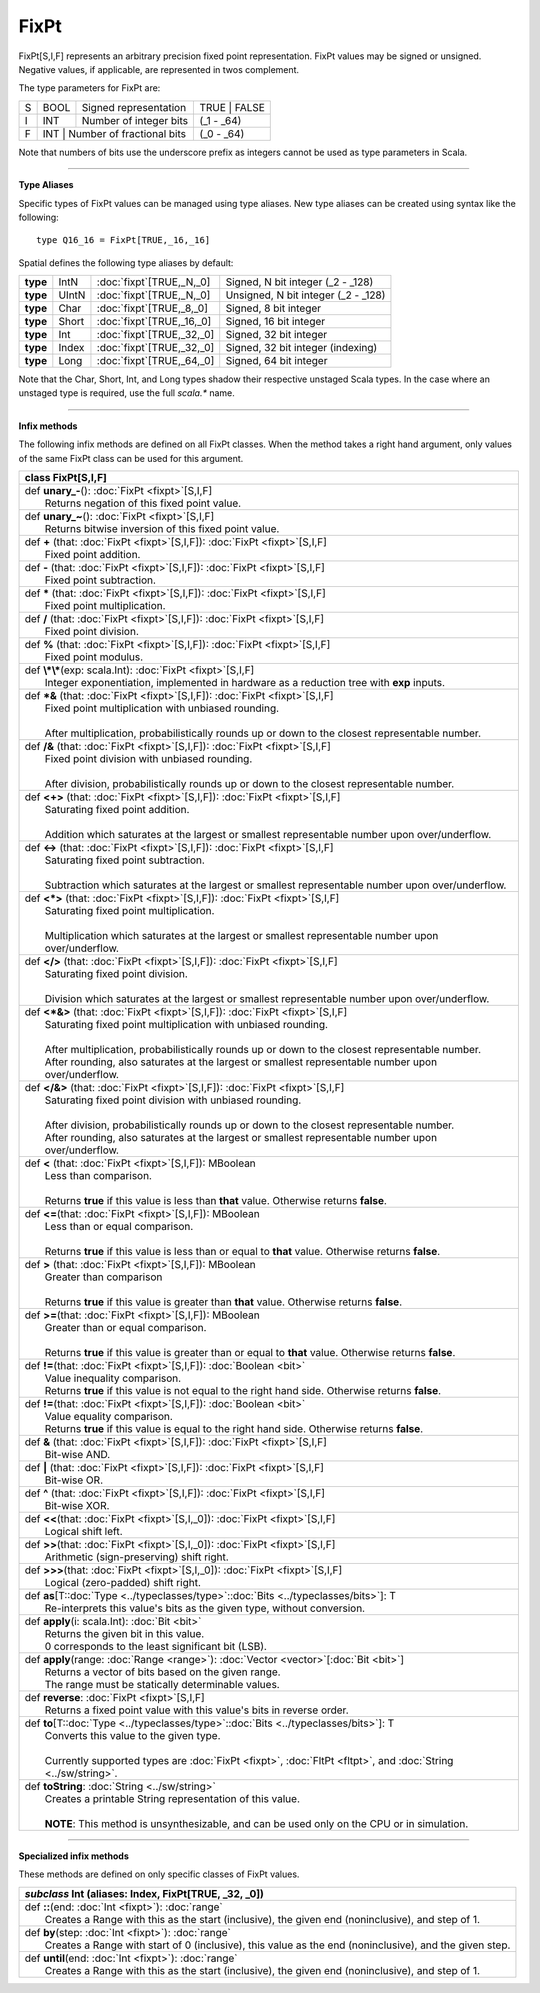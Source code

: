
.. role:: black
.. role:: gray
.. role:: silver
.. role:: white
.. role:: maroon
.. role:: red
.. role:: fuchsia
.. role:: pink
.. role:: orange
.. role:: yellow
.. role:: lime
.. role:: green
.. role:: olive
.. role:: teal
.. role:: cyan
.. role:: aqua
.. role:: blue
.. role:: navy
.. role:: purple

.. _FixPt:

FixPt
=====


FixPt[S,I,F] represents an arbitrary precision fixed point representation.
FixPt values may be signed or unsigned. Negative values, if applicable, are represented
in twos complement.

The type parameters for FixPt are:

+---+------+-----------------------------------+-----------------+
| S | BOOL | Signed representation             | TRUE \| FALSE   |
+---+------+-----------------------------------+-----------------+
| I | INT  | Number of integer bits            | (_1 - _64)      |
+---+------+-----------------------------------+-----------------+
| F | INT  | Number of fractional bits         | (_0 - _64)      |
+---+------------------------------------------+-----------------+

Note that numbers of bits use the underscore prefix as integers cannot be used as type parameters in Scala.

--------------

**Type Aliases**

Specific types of FixPt values can be managed using type aliases.
New type aliases can be created using syntax like the following::

  type Q16_16 = FixPt[TRUE,_16,_16]



Spatial defines the following type aliases by default:


+----------+-------+-----------------------------+-------------------------------------+
| **type** | IntN  | :doc:`fixpt`\[TRUE,_N,_0\]  | Signed, N bit integer (_2 - _128)   |
+----------+-------+-----------------------------+-------------------------------------+
| **type** | UIntN | :doc:`fixpt`\[TRUE,_N,_0\]  | Unsigned, N bit integer (_2 - _128) |
+----------+-------+-----------------------------+-------------------------------------+
| **type** | Char  | :doc:`fixpt`\[TRUE,_8,_0\]  | Signed, 8 bit integer               |
+----------+-------+-----------------------------+-------------------------------------+
| **type** | Short | :doc:`fixpt`\[TRUE,_16,_0\] | Signed, 16 bit integer              |
+----------+-------+-----------------------------+-------------------------------------+
| **type** | Int   | :doc:`fixpt`\[TRUE,_32,_0\] | Signed, 32 bit integer              |
+----------+-------+-----------------------------+-------------------------------------+
| **type** | Index | :doc:`fixpt`\[TRUE,_32,_0\] | Signed, 32 bit integer (indexing)   |
+----------+-------+-----------------------------+-------------------------------------+
| **type** | Long  | :doc:`fixpt`\[TRUE,_64,_0\] | Signed, 64 bit integer              |
+----------+-------+-----------------------------+-------------------------------------+

Note that the Char, Short, Int, and Long types shadow their respective unstaged Scala types.
In the case where an unstaged type is required, use the full `scala.*` name.

-------------

**Infix methods**

The following infix methods are defined on all FixPt classes. When the method takes a right hand argument,
only values of the same FixPt class can be used for this argument.

+----------+---------------------------------------------------------------------------------------------------------------+
| class      **FixPt**\[S,I,F\]                                                                                            |
+==========+===============================================================================================================+
| |    def   **unary_-**\(\)\: :doc:`FixPt <fixpt>`\[S,I,F\]                                                               |
| |            Returns negation of this fixed point value.                                                                 |
+----------+---------------------------------------------------------------------------------------------------------------+
| |    def   **unary_~**\(\)\: :doc:`FixPt <fixpt>`\[S,I,F\]                                                               |
| |            Returns bitwise inversion of this fixed point value.                                                        |
+----------+---------------------------------------------------------------------------------------------------------------+
| |    def   **+** \(that\: :doc:`FixPt <fixpt>`\[S,I,F\]\)\: :doc:`FixPt <fixpt>`\[S,I,F\]                                |
| |            Fixed point addition.                                                                                       |
+----------+---------------------------------------------------------------------------------------------------------------+
| |    def   **-** \(that\: :doc:`FixPt <fixpt>`\[S,I,F\]\)\: :doc:`FixPt <fixpt>`\[S,I,F\]                                |
| |            Fixed point subtraction.                                                                                    |
+----------+---------------------------------------------------------------------------------------------------------------+
| |    def   **\*** \(that\: :doc:`FixPt <fixpt>`\[S,I,F\]\)\: :doc:`FixPt <fixpt>`\[S,I,F\]                               |
| |            Fixed point multiplication.                                                                                 |
+----------+---------------------------------------------------------------------------------------------------------------+
| |    def   **/** \(that\: :doc:`FixPt <fixpt>`\[S,I,F\]\)\: :doc:`FixPt <fixpt>`\[S,I,F\]                                |
| |            Fixed point division.                                                                                       |
+----------+---------------------------------------------------------------------------------------------------------------+
| |    def   **%** \(that\: :doc:`FixPt <fixpt>`\[S,I,F\]\)\: :doc:`FixPt <fixpt>`\[S,I,F\]                                |
| |            Fixed point modulus.                                                                                        |
+----------+---------------------------------------------------------------------------------------------------------------+
| |    def   **\\*\\***\(exp\: scala.Int\)\: :doc:`FixPt <fixpt>`\[S,I,F\]                                                 |
| |            Integer exponentiation, implemented in hardware as a reduction tree with **exp** inputs.                    |
+----------+---------------------------------------------------------------------------------------------------------------+
| |    def   **\*&** \(that\: :doc:`FixPt <fixpt>`\[S,I,F\]\)\: :doc:`FixPt <fixpt>`\[S,I,F\]                              |
| |            Fixed point multiplication with unbiased rounding.                                                          |
| |                                                                                                                        |
| |            After multiplication, probabilistically rounds up or down to the closest representable number.              |
+----------+---------------------------------------------------------------------------------------------------------------+
| |    def   **/&** \(that\: :doc:`FixPt <fixpt>`\[S,I,F\]\)\: :doc:`FixPt <fixpt>`\[S,I,F\]                               |
| |            Fixed point division with unbiased rounding.                                                                |
| |                                                                                                                        |
| |            After division, probabilistically rounds up or down to the closest representable number.                    |
+----------+---------------------------------------------------------------------------------------------------------------+
| |    def   **<+>** \(that\: :doc:`FixPt <fixpt>`\[S,I,F\]\)\: :doc:`FixPt <fixpt>`\[S,I,F\]                              |
| |            Saturating fixed point addition.                                                                            |
| |                                                                                                                        |
| |            Addition which saturates at the largest or smallest representable number upon over/underflow.               |
+----------+---------------------------------------------------------------------------------------------------------------+
| |    def   **<->** \(that\: :doc:`FixPt <fixpt>`\[S,I,F\]\)\: :doc:`FixPt <fixpt>`\[S,I,F\]                              |
| |            Saturating fixed point subtraction.                                                                         |
| |                                                                                                                        |
| |            Subtraction which saturates at the largest or smallest representable number upon over/underflow.            |
+----------+---------------------------------------------------------------------------------------------------------------+
| |    def   **<\*>** \(that\: :doc:`FixPt <fixpt>`\[S,I,F\]\)\: :doc:`FixPt <fixpt>`\[S,I,F\]                             |
| |            Saturating fixed point multiplication.                                                                      |
| |                                                                                                                        |
| |            Multiplication which saturates at the largest or smallest representable number upon over/underflow.         |
+----------+---------------------------------------------------------------------------------------------------------------+
| |    def   **</>** \(that\: :doc:`FixPt <fixpt>`\[S,I,F\]\)\: :doc:`FixPt <fixpt>`\[S,I,F\]                              |
| |            Saturating fixed point division.                                                                            |
| |                                                                                                                        |
| |            Division which saturates at the largest or smallest representable number upon over/underflow.               |
+----------+---------------------------------------------------------------------------------------------------------------+
| |    def   **<\*&>** \(that\: :doc:`FixPt <fixpt>`\[S,I,F\]\)\: :doc:`FixPt <fixpt>`\[S,I,F\]                            |
| |            Saturating fixed point multiplication with unbiased rounding.                                               |
| |                                                                                                                        |
| |            After multiplication, probabilistically rounds up or down to the closest representable number.              |
| |            After rounding, also saturates at the largest or smallest representable number upon over/underflow.         |
+----------+---------------------------------------------------------------------------------------------------------------+
| |    def   **</&>** \(that\: :doc:`FixPt <fixpt>`\[S,I,F\]\)\: :doc:`FixPt <fixpt>`\[S,I,F\]                             |
| |            Saturating fixed point division with unbiased rounding.                                                     |
| |                                                                                                                        |
| |            After division, probabilistically rounds up or down to the closest representable number.                    |
| |            After rounding, also saturates at the largest or smallest representable number upon over/underflow.         |
+----------+---------------------------------------------------------------------------------------------------------------+
| |    def   **<** \(that\: :doc:`FixPt <fixpt>`\[S,I,F\]\)\: MBoolean                                                     |
| |            Less than comparison.                                                                                       |
| |                                                                                                                        |
| |            Returns **true** if this value is less than **that** value. Otherwise returns **false**.                    |
+----------+---------------------------------------------------------------------------------------------------------------+
| |    def   **<=**\(that\: :doc:`FixPt <fixpt>`\[S,I,F\]\)\: MBoolean                                                     |
| |            Less than or equal comparison.                                                                              |
| |                                                                                                                        |
| |            Returns **true** if this value is less than or equal to **that** value. Otherwise returns **false**.        |
+----------+---------------------------------------------------------------------------------------------------------------+
| |    def   **>** \(that\: :doc:`FixPt <fixpt>`\[S,I,F\]\)\: MBoolean                                                     |
| |            Greater than comparison                                                                                     |
| |                                                                                                                        |
| |            Returns **true** if this value is greater than **that** value. Otherwise returns **false**.                 |
+----------+---------------------------------------------------------------------------------------------------------------+
| |    def   **>=**\(that\: :doc:`FixPt <fixpt>`\[S,I,F\]\)\: MBoolean                                                     |
| |            Greater than or equal comparison.                                                                           |
| |                                                                                                                        |
| |            Returns **true** if this value is greater than or equal to **that** value. Otherwise returns **false**.     |
+----------+---------------------------------------------------------------------------------------------------------------+
| |    def   **!=**\(that\: :doc:`FixPt <fixpt>`\[S,I,F\]\)\: :doc:`Boolean <bit>`                                         |
| |            Value inequality comparison.                                                                                |
| |            Returns **true** if this value is not equal to the right hand side. Otherwise returns **false**.            |
+----------+---------------------------------------------------------------------------------------------------------------+
| |    def   **!=**\(that\: :doc:`FixPt <fixpt>`\[S,I,F\]\)\: :doc:`Boolean <bit>`                                         |
| |            Value equality comparison.                                                                                  |
| |            Returns **true** if this value is equal to the right hand side. Otherwise returns **false**.                |
+----------+---------------------------------------------------------------------------------------------------------------+
| |    def   **&** \(that\: :doc:`FixPt <fixpt>`\[S,I,F\]\)\: :doc:`FixPt <fixpt>`\[S,I,F\]                                |
| |            Bit-wise AND.                                                                                               |
+----------+---------------------------------------------------------------------------------------------------------------+
| |    def   **|** \(that\: :doc:`FixPt <fixpt>`\[S,I,F\]\)\: :doc:`FixPt <fixpt>`\[S,I,F\]                                |
| |            Bit-wise OR.                                                                                                |
+----------+---------------------------------------------------------------------------------------------------------------+
| |    def   **^** \(that\: :doc:`FixPt <fixpt>`\[S,I,F\]\)\: :doc:`FixPt <fixpt>`\[S,I,F\]                                |
| |            Bit-wise XOR.                                                                                               |
+----------+---------------------------------------------------------------------------------------------------------------+
| |    def   **<<**\(that\: :doc:`FixPt <fixpt>`\[S,I,_0\]\)\: :doc:`FixPt <fixpt>`\[S,I,F\]                               |
| |            Logical shift left.                                                                                         |
+----------+---------------------------------------------------------------------------------------------------------------+
| |    def   **>>**\(that\: :doc:`FixPt <fixpt>`\[S,I,_0\]\)\: :doc:`FixPt <fixpt>`\[S,I,F\]                               |
| |            Arithmetic (sign-preserving) shift right.                                                                   |
+----------+---------------------------------------------------------------------------------------------------------------+
| |    def   **>>>**\(that\: :doc:`FixPt <fixpt>`\[S,I,_0\]\)\: :doc:`FixPt <fixpt>`\[S,I,F\]                              |
| |            Logical (zero-padded) shift right.                                                                          |
+----------+---------------------------------------------------------------------------------------------------------------+
| |    def   **as**\[T\::doc:`Type <../typeclasses/type>`\::doc:`Bits <../typeclasses/bits>`\]\: T                         |
| |            Re-interprets this value's bits as the given type, without conversion.                                      |
+----------+---------------------------------------------------------------------------------------------------------------+
| |    def   **apply**\(i\: scala.Int\)\: :doc:`Bit <bit>`                                                                 |
| |            Returns the given bit in this value.                                                                        |
| |            0 corresponds to the least significant bit (LSB).                                                           |
+----------+---------------------------------------------------------------------------------------------------------------+
| |    def   **apply**\(range\: :doc:`Range <range>`\)\: :doc:`Vector <vector>`\[:doc:`Bit <bit>`\]                        |
| |            Returns a vector of bits based on the given range.                                                          |
| |            The range must be statically determinable values.                                                           |
+----------+---------------------------------------------------------------------------------------------------------------+
| |    def   **reverse**\: :doc:`FixPt <fixpt>`\[S,I,F\]                                                                   |
| |            Returns a fixed point value with this value's bits in reverse order.                                        |
+----------+---------------------------------------------------------------------------------------------------------------+
| |    def   **to**\[T\::doc:`Type <../typeclasses/type>`\::doc:`Bits <../typeclasses/bits>`\]\: T                         |
| |            Converts this value to the given type.                                                                      |
| |                                                                                                                        |
| |            Currently supported types are :doc:`FixPt <fixpt>`, :doc:`FltPt <fltpt>`, and :doc:`String <../sw/string>`. |
+----------+---------------------------------------------------------------------------------------------------------------+
| |    def   **toString**\: :doc:`String <../sw/string>`                                                                   |
| |            Creates a printable String representation of this value.                                                    |
| |                                                                                                                        |
| |            **NOTE**: This method is unsynthesizable, and can be used only on the CPU or in simulation.                 |
+----------+---------------------------------------------------------------------------------------------------------------+



--------------

**Specialized infix methods**

These methods are defined on only specific classes of FixPt values.

+---------------------+----------------------------------------------------------------------------------------------------------------------+
|      `subclass`       **Int** (aliases: **Index**, **FixPt**\[TRUE, _32, _0\])                                                             |
+=====================+======================================================================================================================+
| |               def   **::**\(end: :doc:`Int <fixpt>`): :doc:`range`                                                                       |
| |                       Creates a Range with this as the start (inclusive), the given end (noninclusive), and step of 1.                   |
+---------------------+----------------------------------------------------------------------------------------------------------------------+
| |               def   **by**\(step: :doc:`Int <fixpt>`): :doc:`range`                                                                      |
| |                       Creates a Range with start of 0 (inclusive), this value as the end (noninclusive), and the given step.             |
+---------------------+----------------------------------------------------------------------------------------------------------------------+
| |               def   **until**\(end: :doc:`Int <fixpt>`): :doc:`range`                                                                    |
| |                       Creates a Range with this as the start (inclusive), the given end (noninclusive), and step of 1.                   |
+---------------------+----------------------------------------------------------------------------------------------------------------------+

